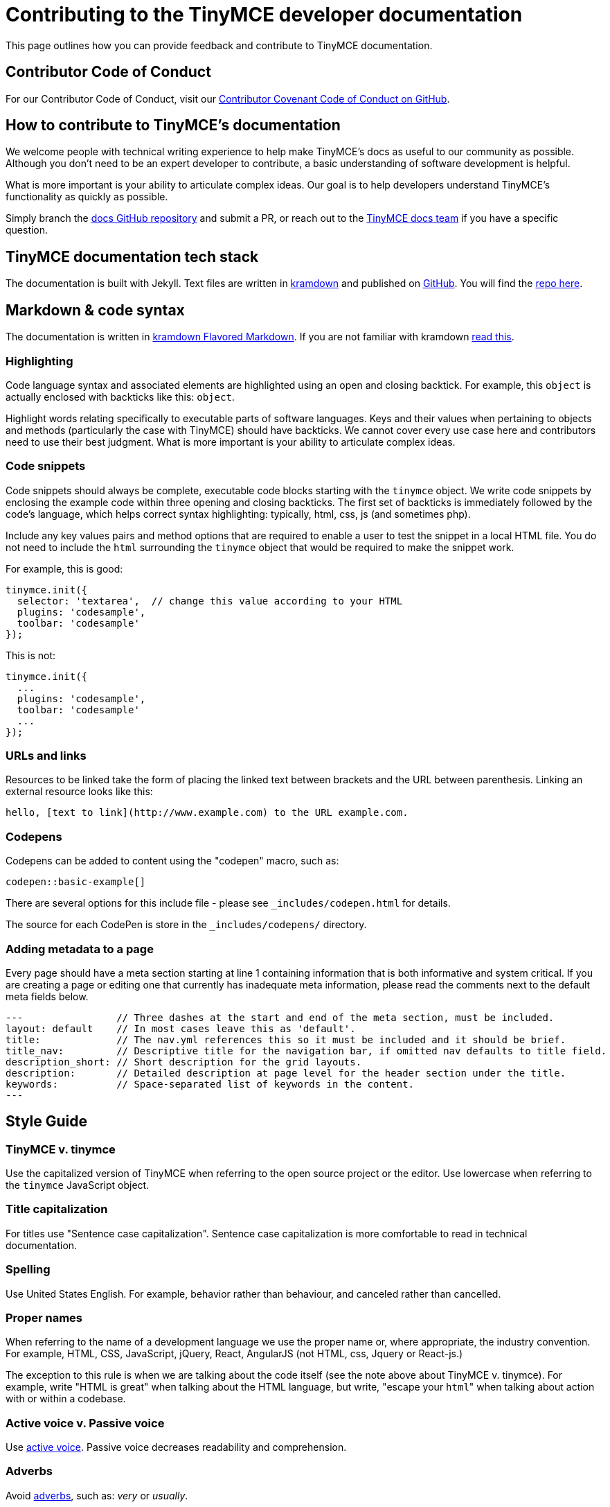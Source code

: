 [[contributing-to-the-tinymce-developer-documentation]]
= Contributing to the TinyMCE developer documentation

This page outlines how you can provide feedback and contribute to TinyMCE documentation.

[[contributor-code-of-conduct]]
== Contributor Code of Conduct

For our Contributor Code of Conduct, visit our https://github.com/tinymce/tinymce-docs/blob/develop/CODE_OF_CONDUCT.md#contributor-covenant-code-of-conduct[Contributor Covenant Code of Conduct on GitHub].

[[how-to-contribute-to-tinymces-documentation]]
== How to contribute to TinyMCE's documentation

We welcome people with technical writing experience to help make TinyMCE's docs as useful to our community as possible. Although you don't need to be an expert developer to contribute, a basic understanding of software development is helpful.

What is more important is your ability to articulate complex ideas. Our goal is to help developers understand TinyMCE's functionality as quickly as possible.

Simply branch the https://github.com/tinymce/tinymce-docs[docs GitHub repository] and submit a PR, or reach out to the https://github.com/tinymce/tinymce-docs/issues/new?assignees=&labels=question&template=question.md[TinyMCE docs team] if you have a specific question.

[[tinymce-documentation-tech-stack]]
== TinyMCE documentation tech stack

The documentation is built with Jekyll. Text files are written in https://kramdown.gettalong.org/[kramdown] and published on https://github.com/tinymce/tinymce-docs[GitHub]. You will find the https://github.com/tinymce/tinymce-docs[repo here].

[[markdown-code-syntax]]
== Markdown & code syntax

The documentation is written in https://kramdown.gettalong.org/[kramdown Flavored Markdown]. If you are not familiar with kramdown https://kramdown.gettalong.org/quickref.html[read this].

[[highlighting]]
=== Highlighting

Code language syntax and associated elements are highlighted using an open and closing backtick. For example, this `object` is actually enclosed with backticks like this: `object`.

Highlight words relating specifically to executable parts of software languages. Keys and their values when pertaining to objects and methods (particularly the case with TinyMCE) should have backticks. We cannot cover every use case here and contributors need to use their best judgment. What is more important is your ability to articulate complex ideas.

[[code-snippets]]
=== Code snippets

Code snippets should always be complete, executable code blocks starting with the `tinymce` object. We write code snippets by enclosing the example code within three opening and closing backticks. The first set of backticks is immediately followed by the code's language, which helps correct syntax highlighting: typically, html, css, js (and sometimes php).

Include any key values pairs and method options that are required to enable a user to test the snippet in a local HTML file. You do not need to include the `html` surrounding the `tinymce` object that would be required to make the snippet work.

For example, this is good:

[source]
----
tinymce.init({
  selector: 'textarea',  // change this value according to your HTML
  plugins: 'codesample',
  toolbar: 'codesample'
});
----

This is not:

[source]
----
tinymce.init({
  ...
  plugins: 'codesample',
  toolbar: 'codesample'
  ...
});
----

[[urls-and-links]]
=== URLs and links

Resources to be linked take the form of placing the linked text between brackets and the URL between parenthesis. Linking an external resource looks like this:

[source]
----
hello, [text to link](http://www.example.com) to the URL example.com.
----

[[codepens]]
=== Codepens

Codepens can be added to content using the "codepen" macro, such as:

[source]
----
codepen::basic-example[]
----

There are several options for this include file - please see `_includes/codepen.html` for details.

The source for each CodePen is store in the `_includes/codepens/` directory.

[[adding-metadata-to-a-page]]
=== Adding metadata to a page

Every page should have a meta section starting at line 1 containing information that is both informative and system critical. If you are creating a page or editing one that currently has inadequate meta information, please read the comments next to the default meta fields below.

[source]
----
---                // Three dashes at the start and end of the meta section, must be included.
layout: default    // In most cases leave this as 'default'.
title:             // The nav.yml references this so it must be included and it should be brief.
title_nav:         // Descriptive title for the navigation bar, if omitted nav defaults to title field.
description_short: // Short description for the grid layouts.
description:       // Detailed description at page level for the header section under the title.
keywords:          // Space-separated list of keywords in the content.
---
----

[[style-guide]]
== Style Guide

[[tinymce-v-tinymce]]
=== TinyMCE v. tinymce

Use the capitalized version of TinyMCE when referring to the open source project or the editor. Use lowercase when referring to the `tinymce` JavaScript object.

[[title-capitalization]]
=== Title capitalization

For titles use "Sentence case capitalization". Sentence case capitalization is more comfortable to read in technical documentation.

[[spelling]]
=== Spelling

Use United States English. For example, behavior rather than behaviour, and canceled rather than cancelled.

[[proper-names]]
=== Proper names

When referring to the name of a development language we use the proper name or, where appropriate, the industry convention. For example, HTML, CSS, JavaScript, jQuery, React, AngularJS (not HTML, css, Jquery or React-js.)

The exception to this rule is when we are talking about the code itself (see the note above about TinyMCE v. tinymce). For example, write "HTML is great" when talking about the HTML language, but write, "escape your ``html``" when talking about action with or within a codebase.

[[active-voice-v-passive-voice]]
=== Active voice v. Passive voice

Use https://www.grammarly.com/blog/active-vs-passive-voice/[active voice]. Passive voice decreases readability and comprehension.

[[adverbs]]
=== Adverbs

Avoid https://dictionary.cambridge.org/dictionary/english/adverb[adverbs], such as: _very_ or _usually_.

[[pronouns]]
=== Pronouns

Avoid https://dictionary.cambridge.org/dictionary/english/pronoun[pronouns], such as: _we_, _you_, or _I_.

[[first-second-or-third-person-perspective]]
=== First, Second, or Third Person Perspective

Write in a https://www.grammarly.com/blog/first-second-and-third-person/[third person perspective], such as: _He_, _she_, _they_, or _them_.

[[keep-it-simple]]
=== Keep it simple

Use short, simple words where possible. Use formal language, do not use: slang, acronyms, initialisms, abbreviations, and https://docs.microsoft.com/en-us/style-guide/word-choice/use-contractions[ambiguous contractions (such as _there'd_, or _it'll_)].
